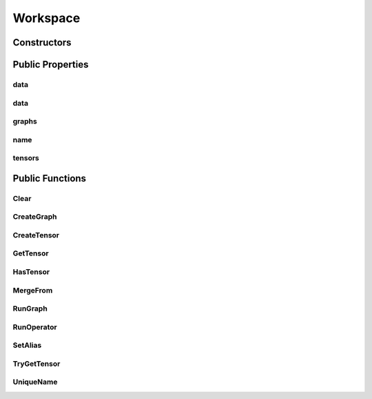 Workspace
=========

.. doxygenclass:: dragon::Workspace

Constructors
------------

.. doxygenfunction:: dragon::Workspace::Workspace(const string &name)

Public Properties
-----------------

data
####
.. doxygenfunction:: dragon::Workspace::data(size_t size, const string &name = "BufferShared")

data
####
.. doxygenfunction:: dragon::Workspace::data(int64_t size, const string &name = "BufferShared")

graphs
######
.. doxygenfunction:: dragon::Workspace::graphs

name
####
.. doxygenfunction:: dragon::Workspace::name

tensors
#######
.. doxygenfunction:: dragon::Workspace::tensors

Public Functions
----------------

Clear
#####
.. doxygenfunction:: dragon::Workspace::Clear

CreateGraph
###########
.. doxygenfunction:: dragon::Workspace::CreateGraph

CreateTensor
############
.. doxygenfunction:: dragon::Workspace::CreateTensor

GetTensor
#########
.. doxygenfunction:: dragon::Workspace::GetTensor

HasTensor
#########
.. doxygenfunction:: dragon::Workspace::HasTensor

MergeFrom
#########
.. doxygenfunction:: dragon::Workspace::MergeFrom

RunGraph
########
.. doxygenfunction:: dragon::Workspace::RunGraph

RunOperator
###########
.. doxygenfunction:: dragon::Workspace::RunOperator

SetAlias
########
.. doxygenfunction:: dragon::Workspace::SetAlias

TryGetTensor
############
.. doxygenfunction:: dragon::Workspace::TryGetTensor

UniqueName
##########
.. doxygenfunction:: dragon::Workspace::UniqueName

.. raw:: html

  <style>
    h1:before {
      content: "dragon::";
      color: #103d3e;
    }
  </style>
